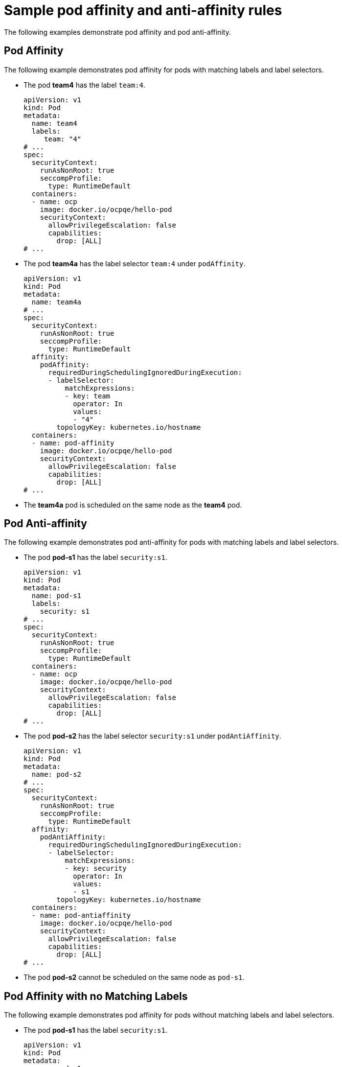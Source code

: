 // Module included in the following assemblies:
//
// * nodes/nodes-scheduler-node-affinity.adoc

[id="nodes-scheduler-pod-affinity-example_{context}"]
= Sample pod affinity and anti-affinity rules

The following examples demonstrate pod affinity and pod anti-affinity.

[id="nodes-scheduler-pod-affinity-example-affinity_{context}"]
== Pod Affinity

The following example demonstrates pod affinity for pods with matching labels and label selectors.

* The pod *team4* has the label `team:4`.
+
[source,yaml]
----
apiVersion: v1
kind: Pod
metadata:
  name: team4
  labels:
     team: "4"
# ...
spec:
  securityContext:
    runAsNonRoot: true
    seccompProfile:
      type: RuntimeDefault
  containers:
  - name: ocp
    image: docker.io/ocpqe/hello-pod
    securityContext:
      allowPrivilegeEscalation: false
      capabilities:
        drop: [ALL]
# ...
----

* The pod *team4a* has the label selector `team:4` under `podAffinity`.
+
[source,yaml]
----
apiVersion: v1
kind: Pod
metadata:
  name: team4a
# ...
spec:
  securityContext:
    runAsNonRoot: true
    seccompProfile:
      type: RuntimeDefault
  affinity:
    podAffinity:
      requiredDuringSchedulingIgnoredDuringExecution:
      - labelSelector:
          matchExpressions:
          - key: team
            operator: In
            values:
            - "4"
        topologyKey: kubernetes.io/hostname
  containers:
  - name: pod-affinity
    image: docker.io/ocpqe/hello-pod
    securityContext:
      allowPrivilegeEscalation: false
      capabilities:
        drop: [ALL]
# ...
----

* The *team4a* pod is scheduled on the same node as the *team4* pod.

[id="nodes-scheduler-pod-affinity-example-antiaffinity_{context}"]
== Pod Anti-affinity

The following example demonstrates pod anti-affinity for pods with matching labels and label selectors.

* The pod *pod-s1* has the label `security:s1`.
+
[source,yaml]
----
apiVersion: v1
kind: Pod
metadata:
  name: pod-s1
  labels:
    security: s1
# ...
spec:
  securityContext:
    runAsNonRoot: true
    seccompProfile:
      type: RuntimeDefault
  containers:
  - name: ocp
    image: docker.io/ocpqe/hello-pod
    securityContext:
      allowPrivilegeEscalation: false
      capabilities:
        drop: [ALL]
# ...
----

* The pod *pod-s2* has the label selector `security:s1` under `podAntiAffinity`.
+
[source,yaml]
----
apiVersion: v1
kind: Pod
metadata:
  name: pod-s2
# ...
spec:
  securityContext:
    runAsNonRoot: true
    seccompProfile:
      type: RuntimeDefault
  affinity:
    podAntiAffinity:
      requiredDuringSchedulingIgnoredDuringExecution:
      - labelSelector:
          matchExpressions:
          - key: security
            operator: In
            values:
            - s1
        topologyKey: kubernetes.io/hostname
  containers:
  - name: pod-antiaffinity
    image: docker.io/ocpqe/hello-pod
    securityContext:
      allowPrivilegeEscalation: false
      capabilities:
        drop: [ALL]
# ...
----

* The pod *pod-s2* cannot be scheduled on the same node as `pod-s1`.

[id="nodes-scheduler-pod-affinity-example-no-labels_{context}"]
== Pod Affinity with no Matching Labels

The following example demonstrates pod affinity for pods without matching labels and label selectors.

* The pod *pod-s1* has the label `security:s1`.
+
[source,yaml]
----
apiVersion: v1
kind: Pod
metadata:
  name: pod-s1
  labels:
    security: s1
# ...
spec:
  securityContext:
    runAsNonRoot: true
    seccompProfile:
      type: RuntimeDefault
  containers:
  - name: ocp
    image: docker.io/ocpqe/hello-pod
    securityContext:
      allowPrivilegeEscalation: false
      capabilities:
        drop: [ALL]
# ...
----

* The pod *pod-s2* has the label selector `security:s2`.
+
[source,yaml]
----
apiVersion: v1
kind: Pod
metadata:
  name: pod-s2
# ...
spec:
  securityContext:
    runAsNonRoot: true
    seccompProfile:
      type: RuntimeDefault
  affinity:
    podAffinity:
      requiredDuringSchedulingIgnoredDuringExecution:
      - labelSelector:
          matchExpressions:
          - key: security
            operator: In
            values:
            - s2
        topologyKey: kubernetes.io/hostname
  containers:
  - name: pod-affinity
    image: docker.io/ocpqe/hello-pod
    securityContext:
      allowPrivilegeEscalation: false
      capabilities:
        drop: [ALL]
# ...
----

* The pod *pod-s2* is not scheduled unless there is a node with a pod that has the `security:s2` label. If there is no other pod with that label, the new pod remains in a pending state:
+

.Example output
[source,terminal]
----
NAME      READY     STATUS    RESTARTS   AGE       IP        NODE
pod-s2    0/1       Pending   0          32s       <none>
----
